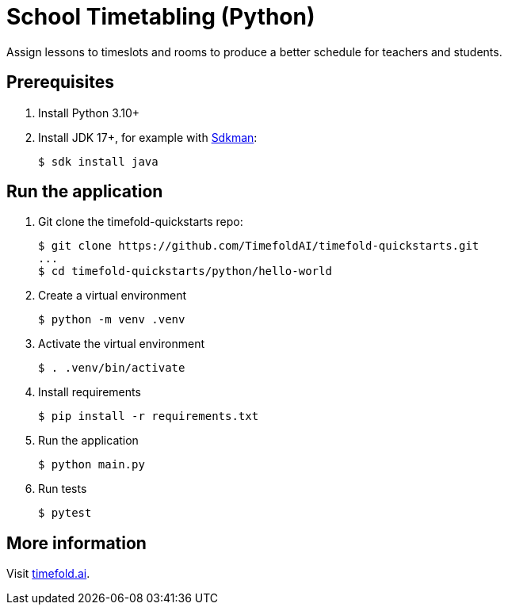 = School Timetabling (Python)

Assign lessons to timeslots and rooms to produce a better schedule for teachers and students.

== Prerequisites

. Install Python 3.10+

. Install JDK 17+, for example with https://sdkman.io[Sdkman]:
+
----
$ sdk install java
----

== Run the application

. Git clone the timefold-quickstarts repo:
+
[source, shell]
----
$ git clone https://github.com/TimefoldAI/timefold-quickstarts.git
...
$ cd timefold-quickstarts/python/hello-world
----

. Create a virtual environment
+
[source, shell]
----
$ python -m venv .venv
----

. Activate the virtual environment
+
[source, shell]
----
$ . .venv/bin/activate
----

. Install requirements
+
[source, shell]
----
$ pip install -r requirements.txt
----

. Run the application
+
[source, shell]
----
$ python main.py
----

. Run tests
+
[source, shell]
----
$ pytest
----

== More information

Visit https://timefold.ai[timefold.ai].

